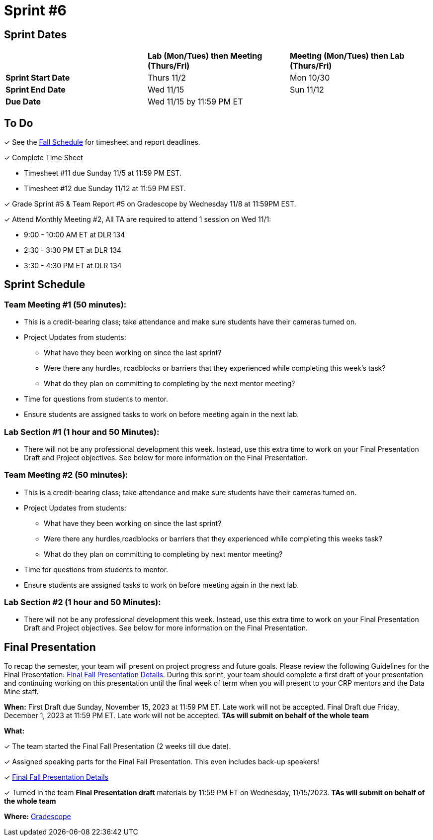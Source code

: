 = Sprint #6

== Sprint Dates

[cols="<.^1,^.^1,^.^1"]
|===

| |*Lab (Mon/Tues) then Meeting (Thurs/Fri)* |*Meeting (Mon/Tues) then Lab (Thurs/Fri)*

|*Sprint Start Date*
|Thurs 11/2
|Mon 10/30

|*Sprint End Date*
|Wed 11/15
|Sun 11/12

|*Due Date*
2+| Wed 11/15 by 11:59 PM ET

|===

== To Do

&#10003; See the xref:fall2023/schedule.adoc[Fall Schedule] for timesheet and report deadlines.

&#10003; Complete Time Sheet

* Timesheet #11 due Sunday 11/5 at 11:59 PM EST.
* Timesheet #12 due Sunday 11/12 at 11:59 PM EST.

&#10003; Grade Sprint #5 & Team Report #5 on Gradescope by Wednesday 11/8 at 11:59PM EST.

&#10003; Attend Monthly Meeting #2, All TA are required to attend 1 session on Wed 11/1:

* 9:00 - 10:00 AM ET at DLR 134
* 2:30 - 3:30 PM ET at DLR 134
* 3:30 - 4:30 PM ET at DLR 134

== Sprint Schedule

=== Team Meeting #1 (50 minutes):

* This is a credit-bearing class; take attendance and make sure students have their cameras turned on.

* Project Updates from students:
** What have they been working on since the last sprint?
** Were there any hurdles, roadblocks or barriers that they experienced while completing this week's task?
** What do they plan on committing to completing by the next mentor meeting?
* Time for questions from students to mentor.

* Ensure students are assigned tasks to work on before meeting again in the next lab.


=== Lab Section #1 (1 hour and 50 Minutes):

* There will not be any professional development this week. Instead, use this extra time to work on your Final Presentation Draft and Project objectives. See below for more information on the Final Presentation.

=== Team Meeting #2 (50 minutes):

* This is a credit-bearing class; take attendance and make sure students have their cameras turned on.

* Project Updates from students:
** What have they been working on since the last sprint?
** Were there any hurdles,roadblocks or barriers that they experienced while completing this weeks task?
** What do they plan on committing to completing by next mentor meeting?
* Time for questions from students to mentor.

* Ensure students are assigned tasks to work on before meeting again in the next lab.

=== Lab Section #2 (1 hour and 50 Minutes):

* There will not be any professional development this week. Instead, use this extra time to work on your Final Presentation Draft and Project objectives. See below for more information on the Final Presentation.

== Final Presentation

To recap the semester, your team will present on project progress and future goals. Please review the following Guidelines for the Final Presentation: xref:fall2023/final_presentation.adoc[Final Fall Presentation Details]. During this sprint, your team should complete a first draft of your presentation and continuing working on this presentation until the final week of term when you will present to your CRP mentors and the Data Mine staff.

*When:* First Draft due Sunday, November 15, 2023 at 11:59 PM ET. Late work will not be accepted. Final Draft due Friday, December 1, 2023 at 11:59 PM ET. Late work will not be accepted. *TAs will submit on behalf of the whole team*

*What:* 

&#10003; The team started the Final Fall Presentation (2 weeks till due date).

&#10003; Assigned speaking parts for the Final Fall Presentation. This even includes back-up speakers! 

&#10003; xref:fall2023/final_presentation.adoc[Final Fall Presentation Details]

&#10003; Turned in the team *Final Presentation draft* materials by 11:59 PM ET on Wednesday, 11/15/2023. *TAs will submit on behalf of the whole team*

*Where:* link:https://www.gradescope.com/[Gradescope]